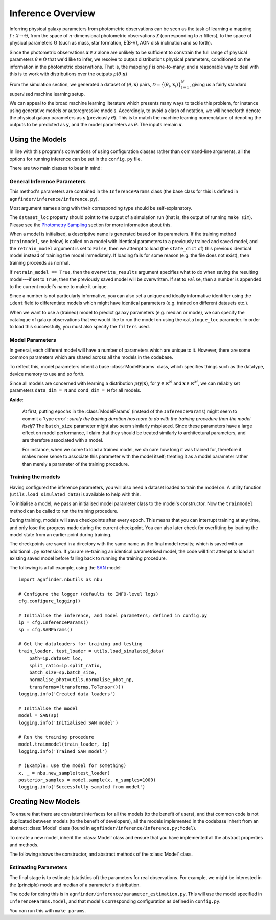 .. _inference:

Inference Overview
##################

Inferring physical galaxy parameters from photometric observations
can be seen as the task of learning a mapping :math:`f : \mathcal{X} \to
\Theta`, from the space of :math:`n`-dimensional photometric observations
:math:`\mathcal{X}` (corresponding to :math:`n` filters), to the space of
physical parameters :math:`\Theta` (such as mass, star formation, E(B-V), AGN
disk inclination and so forth).

Since the photometric observations :math:`\mathbf{x}\in\mathcal{X}` alone are
unlikely to be sufficient to constrain the full range of physical parameters
:math:`\theta \in \Theta` that we'd like to infer, we resolve to output
distributions physical parameters, conditioned on the information in the
photometric observations. That is, the mapping :math:`f` is one-to-many, and a
reasonable way to deal with this is to work with distributions over the outputs
:math:`p(\theta \vert \mathbf{x})`

From the simulation section, we generated a dataset of :math:`(\theta,
\mathbf{x})` pairs, :math:`\mathcal{D} = \big\{(\theta_{i},
\mathbf{x}_{i})\big\}_{i=1}^{N}`, giving us a fairly standard supervised machine
learning setup.

We can appeal to the broad machine learning literature which presents many ways
to tackle this problem, for instance using generative models or autoregressive
models. Accordingly, to avoid a clash of notation, we will henceforth denote the
physical galaxy parameters as :math:`\mathbf{y}` (previously :math:`\theta`).
This is to match the machine learning nomenclature of denoting the outputs to be
predicted as :math:`\mathbf{y}`, and the model parameters as :math:`\theta`. The
inputs remain :math:`\mathbf{x}`.


Using the Models
----------------

In line with this program's conventions of using configuration classes rather
than command-line arguments, all the options for running inference can be set in
the ``config.py`` file.

There are two main classes to bear in mind:

General Inference Parameters
~~~~~~~~~~~~~~~~~~~~~~~~~~~~

.. Models in this program are equipped with a ``trainmodel`` method, which provides a consistent way to train different models.

This method's parameters are contained in the ``InferenceParams`` class (the
base class for this is defined in ``agnfinder/inference/inference.py``).

.. py:class:: InferenceParams(ConfigClass)

   General parameters for the inference code.

   :param model_t model: The model to use for inference.
   :param int split_ratio: The dataset train/test split ratio.
   :param int logging_frequency: How often (in iterations) to output logs during training.
   :param str dataset_loc: Path to a ``hdf5`` file or directory of ``hdf5`` files.
   :param bool retrain_model: Whether to re-train an identically configured model.
   :param bool use_existing_checkpoints: Whether to pick-up training from any existing model checkpoints or start from scratch.
   :param bool overwrite_results: Whether to overwrite results from identical model.
   :param str ident: An optional string to identify a specific training run when saved to disk.
   :param str catalogue_loc: Catalogue of (real) observations (for **prediction**)
   :param FilterSet filters: Used for loading catalogue of real observations (for **prediction**)

   :Example:

       >>> class InferenceParams(inference.InferenceParams):
       ...     model: model_t = san.SAN
       ...     split_ratio: float = 0.8
       ...     logging_frequency: int = 10000
       ...     dataset_loc: str = './data/cubes/photometry_simulation.hdf5'
       ...     retrain_model: bool = True
       ...     overwrite_results: bool = False
       ...     ident: str = 'an_informative_identifier'
       ...
       ...     # Prediction:
       ...     catalogue_loc: str = './data/DES_VIDEO_v1.0.1.fits'
       ...     filters: FilterSet = Filters.DES  # {Euclid, DES, Reliable, All}

Most argument names along with their corresponding type should be self-explanatory.

The ``dataset_loc`` property should point to the output of a simulation run
(that is, the output of running ``make sim``). Please see the `Photometry
Sampling </sampling.html>`_ section for more information about this.

When a model is initialised, a descriptive name is generated based on its
parameters. If the training method (``trainmodel``, see below) is called on a
model with identical parameters to a previously trained and saved model, and
the ``retrain_model`` argument is set to ``False``, then we attempt to load (the
``state_dict`` of) this previous identical model instead of training the model
immediately. If loading fails for some reason (e.g. the file does not exist),
then training proceeds as normal.

If ``retrain_model == True``, then the ``overwrite_results`` argument specifies
what to do when saving the resulting model---if set to ``True``, then the
previously saved model will be overwritten. If set to ``False``, then a number
is appended to the current model's name to make it unique.

Since a number is not particularly informative, you can also set a unique and
ideally informative identifier using the ``ident`` field to differentiate models
which might have identical parameters (e.g. trained on different datasets etc.).

When we want to use a (trained) model to predict galaxy parameters (e.g. median
or mode), we can specify the catalogue of galaxy observations that we would like
to run the model on using the ``catalogue_loc`` parameter. In order to load this
successfully, you must also specify the ``filters`` used.


Model Parameters
~~~~~~~~~~~~~~~~

In general, each different model will have a number of parameters which are
unique to it. However, there are some common parameters which are shared across
all the models in the codebase.

To reflect this, model parameters inherit a base :class:`ModelParams` class, which
specifies things such as the datatype, device memory to use and so forth.

.. py:class:: ModelParams(ConfigClass)

   General parameters for the inference code.

   :param int epochs: The number of epochs to train this model for.
   :param int batch_size: The mini-batch size.
   :param torch.dtype dtype: PyTorch data type to use in model.
   :param torch.device device: Device (and device memory) to use.
   :param int cond_dim: Dimension of conditioning data (e.g. photometry)
   :param int data_dim: Dimension of output data (e.g. physical params)

   The following example contains a minimal concrete instance of :class:`ModelParams`
   (real models are likely to require additional parameters).

   :Example:

       >>> class ExampleModelParams(ModelParams):
       ...     epochs: int = 20
       ...     batch_size: int = 1024
       ...     dtype: torch.dtype = torch.float32
       ...     device: torch.device = torch.device("cuda")
       ...     cond_dim: int = 8
       ...     data_dim: int = 9

Since all models are concerned with learning a distribution :math:`p(\mathbf{y} \vert
\mathbf{x})`, for :math:`\mathbf{y} \in \mathbb{R}^{N}` and :math:`\mathbf{x}
\in \mathbb{R}^{M}`, we can reliably set parameters ``data_dim = N`` and
``cond_dim = M`` for all models.

**Aside**:

    At first, putting ``epochs`` in the :class:`ModelParams` (instead of the
    ``InferenceParams``) might seem to commit a 'type error': `surely the training
    duration has more to do with the training procedure than the model itself?` The
    ``batch_size`` parameter might also seem similarly misplaced. Since these
    parameters have a large effect on model performance, I claim that they
    should be treated similarly to architectural parameters, and are therefore
    associated with a model.

    For instance, when we come to load a trained model, we `do` care how
    long it was trained for, therefore it makes more sense to associate this
    parameter with the model itself; treating it as a model parameter rather than
    merely a parameter of the training procedure.

Training the models
~~~~~~~~~~~~~~~~~~~

Having configured the inference parameters, you will also need a dataset loaded
to train the model on. A utility function (``utils.load_simulated_data``) is
available to help with this.

To initialise a model, we pass an initialised model parameter class to the
model's constructor. Now the ``trainmodel`` method can be called to run the
training procedure.

During training, models will save checkpoints after every epoch. This means that
you can interrupt training at any time, and only lose the progress made during
the current checkpoint. You can also later check for overfitting by loading the
model state from an earlier point during training.

The checkpoints are saved in a directory with the same name as the final model
results; which is saved with an additional ``.py`` extension. If you are
re-training an identical parametrised model, the code will first attempt to load
an existing saved model before falling back to running the training procedure.

The following is a full example, using the `SAN <san_inference.html>`_ model::

    import agnfinder.nbutils as nbu

    # Configure the logger (defaults to INFO-level logs)
    cfg.configure_logging()

    # Initialise the inference, and model parameters; defined in config.py
    ip = cfg.InferenceParams()
    sp = cfg.SANParams()

    # Get the dataloaders for training and testing
    train_loader, test_loader = utils.load_simulated_data(
        path=ip.dataset_loc,
        split_ratio=ip.split_ratio,
        batch_size=sp.batch_size,
        normalise_phot=utils.normalise_phot_np,
        transforms=[transforms.ToTensor()])
    logging.info('Created data loaders')

    # Initialise the model
    model = SAN(sp)
    logging.info('Initialised SAN model')

    # Run the training procedure
    model.trainmodel(train_loader, ip)
    logging.info('Trained SAN model')

    # (Example: use the model for something)
    x, _ = nbu.new_sample(test_loader)
    posterior_samples = model.sample(x, n_samples=1000)
    logging.info('Successfully sampled from model')


Creating New Models
-------------------

To ensure that there are consistent interfaces for all the models (to the
benefit of users), and that common code is not duplicated between models (to the
benefit of developers), all the models implemented in the codebase inherit from
an abstract :class:`Model` class (found in ``agnfinder/inference/inference.py:Model``).

To create a new model, inherit the :class:`Model` class and ensure that
you have implemented all the abstract properties and methods.

The following shows the constructor, and abstract methods of the :class:`Model`
class.

.. py:class:: Model(torch.nn.Module, ABC)

   Base model class for AGNFinder

   .. py:method:: __init__(self, mp: ModelParams, overwrite_results: bool = False, logging_callbacks: list[Callable] = [])

        :param ModelParams mp: The model parameters.
        :param bool overwrite_results: Overwrite previous results when saving.
        :param list[Callable[[Model], None]] logging_callbacks: Functions executed when logging.

   .. py:method:: name(self) -> str

        Returns a natural-language name for the model.

   .. py:method:: __repr__(self) -> str

        Give a natural-language description of the model. Do include information
        such as ``self.epochs``, ``self.name`` and ``self.batch_size``, as well
        as other architecture-specific details for your specific model.

   .. py:method:: fpath(self) -> str

        Returns a file path to save the model to, which should be unique for
        every different parametrisation of the model.

   .. py:method:: preprocess(self, x: Tensor, y: Tensor) -> tuple[Tensor, Tensor]

        :param Tensor x: The inputs (usually photometric observations)
        :param Tensor y: The targets (usually physical galaxy parameters)
        :returns: The pre-processed parameters (e.g. cast to a specific data type, re-ordered or placed on a specific device's memory.)


   .. py:method:: trainmodel(self, train_loader: DataLoader, ip: InferenceParams, *args, **kwargs) -> None

        :param DataLoader train_loader: The PyTorch DataLoader containing the training data.
        :param InferenceParams ip: Inference parameters containing details of the training procedure.

        Note that any additional model-specific arguments can also be provided
        using the ``*args`` and ``**kwargs``.

        This method has a decorator applied in the superclass (which is
        inherited by all sub-classes) which takes care of saving the trained
        model to disk (using :class:`Model.fpath`), as well as loading up an
        existing model rather than repeating training.

   .. py:method:: sample(self, x: Tensor, n_samples: int = 1000, *args, **kwargs) -> Tensor

        :param Tensor x: The conditioning data, :math:`\mathbf{x}`.
        :param int n_samples: The number of samples to draw from the posterior.

        A convenience method for drawing (conditional) samples from :math:`p(\mathbf{y} \vert
        \mathbf{x})` for a single conditioning point.

        Since different models may require additional parameters to arguments to
        perform the sampling, these can be provided using the ``args`` and
        ``kwargs`` parameters.

        This is the only function pertaining to the actual use of the models
        which is required to be consistent across models. Individual models may
        provide different methods to use them.


Estimating Parameters
~~~~~~~~~~~~~~~~~~~~~

The final stage is to estimate (statistics of) the parameters for real
observations. For example, we might be interested in the (principle) mode and
median of a parameter's distribution.

The code for doing this is in ``agnfinder/inference/parameter_estimation.py``.
This will use the model specified in ``InferenceParams.model``, and that model's
corresponding configuration as defined in ``config.py``.

You can run this with ``make params``.

